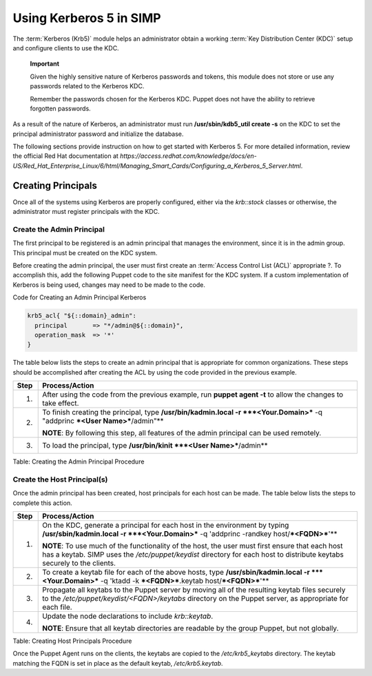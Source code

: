 Using Kerberos 5 in SIMP
========================

The :term:`Kerberos (Krb5)` module helps an administrator obtain a
working :term:`Key Distribution Center (KDC)` setup and configure
clients to use the KDC.

    **Important**

    Given the highly sensitive nature of Kerberos passwords and tokens,
    this module does not store or use any passwords related to the
    Kerberos KDC.

    Remember the passwords chosen for the Kerberos KDC. Puppet does not
    have the ability to retrieve forgotten passwords.

As a result of the nature of Kerberos, an administrator must run
**/usr/sbin/kdb5\_util create -s** on the KDC to set the principal
administrator password and initialize the database.

The following sections provide instruction on how to get started with
Kerberos 5. For more detailed information, review the official Red Hat
documentation at
*https://access.redhat.com/knowledge/docs/en-US/Red\_Hat\_Enterprise\_Linux/6/html/Managing\_Smart\_Cards/Configuring\_a\_Kerberos\_5\_Server.html*.

Creating Principals
-------------------

Once all of the systems using Kerberos are properly configured, either
via the *krb::stock* classes or otherwise, the administrator must
register principals with the KDC.

Create the Admin Principal
~~~~~~~~~~~~~~~~~~~~~~~~~~

The first principal to be registered is an admin principal that manages
the environment, since it is in the admin group. This principal must be
created on the KDC system.

Before creating the admin principal, the user must first create an
:term:`Access Control List (ACL)` appropriate ?. To accomplish this,
add the following Puppet code to the site manifest for the KDC system.
If a custom implementation of Kerberos is being used, changes may
need to be made to the code.

Code for Creating an Admin Principal Kerberos

.. code-block:: Ruby

            krb5_acl{ "${::domain}_admin":
              principal       => "*/admin@${::domain}",
              operation_mask  => '*'
            }


The table below lists the steps to create an admin principal that is
appropriate for common organizations. These steps should be accomplished
after creating the ACL by using the code provided in the previous
example.

+--------+---------------------------------------------------------------------------------------------------------------------------------+
| Step   | Process/Action                                                                                                                  |
+========+=================================================================================================================================+
| 1.     | After using the code from the previous example, run **puppet agent -t** to allow the changes to take effect.                    |
+--------+---------------------------------------------------------------------------------------------------------------------------------+
| 2.     | To finish creating the principal, type **/usr/bin/kadmin.local -r ***<Your.Domain>*** -q "addprinc ***<User Name>***/admin"**   |
|        |                                                                                                                                 |
|        | **NOTE**: By following this step, all features of the admin principal can be used remotely.                                     |
+--------+---------------------------------------------------------------------------------------------------------------------------------+
| 3.     | To load the principal, type **/usr/bin/kinit ***<User Name>***/admin**                                                          |
+--------+---------------------------------------------------------------------------------------------------------------------------------+

Table: Creating the Admin Principal Procedure

Create the Host Principal(s)
~~~~~~~~~~~~~~~~~~~~~~~~~~~~

Once the admin principal has been created, host principals for each host
can be made. The table below lists the steps to complete this action.

+--------+------------------------------------------------------------------------------------------------------------------------------------------------------------------------------------------------------------------------------+
| Step   | Process/Action                                                                                                                                                                                                               |
+========+==============================================================================================================================================================================================================================+
| 1.     | On the KDC, generate a principal for each host in the environment by typing **/usr/sbin/kadmin.local -r ***<Your.Domain>*** -q 'addprinc -randkey host/\ ***<FQDN>***'**                                                     |
|        |                                                                                                                                                                                                                              |
|        | **NOTE**: To use much of the functionality of the host, the user must first ensure that each host has a keytab. SIMP uses the */etc/puppet/keydist* directory for each host to distribute keytabs securely to the clients.   |
+--------+------------------------------------------------------------------------------------------------------------------------------------------------------------------------------------------------------------------------------+
| 2.     | To create a keytab file for each of the above hosts, type **/usr/sbin/kadmin.local -r ***<Your.Domain>*** -q 'ktadd -k ***<FQDN>***.keytab host/\ ***<FQDN>***'**                                                            |
+--------+------------------------------------------------------------------------------------------------------------------------------------------------------------------------------------------------------------------------------+
| 3.     | Propagate all keytabs to the Puppet server by moving all of the resulting keytab files securely to the */etc/puppet/keydist/<FQDN>/keytabs* directory on the Puppet server, as appropriate for each file.                    |
+--------+------------------------------------------------------------------------------------------------------------------------------------------------------------------------------------------------------------------------------+
| 4.     | Update the node declarations to include *krb::keytab*.                                                                                                                                                                       |
|        |                                                                                                                                                                                                                              |
|        | **NOTE**: Ensure that all keytab directories are readable by the group Puppet, but not globally.                                                                                                                             |
+--------+------------------------------------------------------------------------------------------------------------------------------------------------------------------------------------------------------------------------------+

Table: Creating Host Principals Procedure

Once the Puppet Agent runs on the clients, the keytabs are copied to the
*/etc/krb5\_keytabs* directory. The keytab matching the FQDN is set in
place as the default keytab, */etc/krb5.keytab*.
